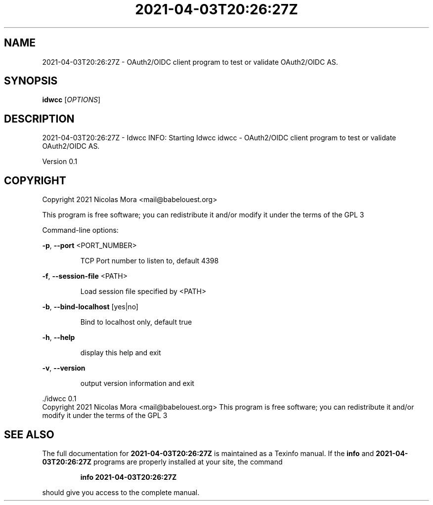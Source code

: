 .\" DO NOT MODIFY THIS FILE!  It was generated by help2man 1.47.8.
.TH 2021-04-03T20:26:27Z "1" "April 2021" "2021-04-03T20:26:27Z - Idwcc INFO: Starting Idwcc" "User Commands"
.SH NAME
2021-04-03T20:26:27Z \- OAuth2/OIDC client program to test or validate OAuth2/OIDC AS.
.SH SYNOPSIS
.B idwcc
[\fI\,OPTIONS\/\fR]
.SH DESCRIPTION
2021\-04\-03T20:26:27Z \- Idwcc INFO: Starting Idwcc
idwcc \- OAuth2/OIDC client program to test or validate OAuth2/OIDC AS.
.PP
Version 0.1
.SH COPYRIGHT
Copyright 2021 Nicolas Mora <mail@babelouest.org>
.PP
This program is free software; you can redistribute it and/or
modify it under the terms of the GPL 3
.PP
Command\-line options:
.PP
\fB\-p\fR, \fB\-\-port\fR <PORT_NUMBER>
.IP
TCP Port number to listen to, default 4398
.PP
\fB\-f\fR, \fB\-\-session\-file\fR <PATH>
.IP
Load session file specified by <PATH>
.PP
\fB\-b\fR, \fB\-\-bind\-localhost\fR [yes|no]
.IP
Bind to localhost only, default true
.PP
\fB\-h\fR, \fB\-\-help\fR
.IP
display this help and exit
.PP
\fB\-v\fR, \fB\-\-version\fR
.IP
output version information and exit
.PP
\&./idwcc 0.1
.br
Copyright 2021 Nicolas Mora <mail@babelouest.org>
This program is free software; you can redistribute it and/or
modify it under the terms of the GPL 3
.SH "SEE ALSO"
The full documentation for
.B 2021-04-03T20:26:27Z
is maintained as a Texinfo manual.  If the
.B info
and
.B 2021-04-03T20:26:27Z
programs are properly installed at your site, the command
.IP
.B info 2021-04-03T20:26:27Z
.PP
should give you access to the complete manual.
